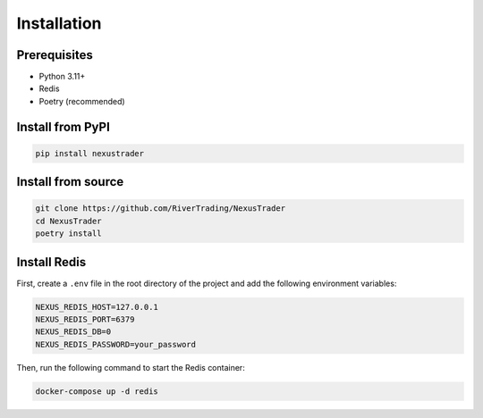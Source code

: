 Installation
============

Prerequisites
-------------

- Python 3.11+
- Redis
- Poetry (recommended)

Install from PyPI
-----------------

.. code-block:: bash

   pip install nexustrader

Install from source
-------------------

.. code-block:: bash

   git clone https://github.com/RiverTrading/NexusTrader
   cd NexusTrader
   poetry install 


Install Redis
-------------

First, create a ``.env`` file in the root directory of the project and add the following environment variables:

.. code-block:: bash

   NEXUS_REDIS_HOST=127.0.0.1
   NEXUS_REDIS_PORT=6379
   NEXUS_REDIS_DB=0
   NEXUS_REDIS_PASSWORD=your_password

Then, run the following command to start the Redis container:

.. code-block:: bash

   docker-compose up -d redis

